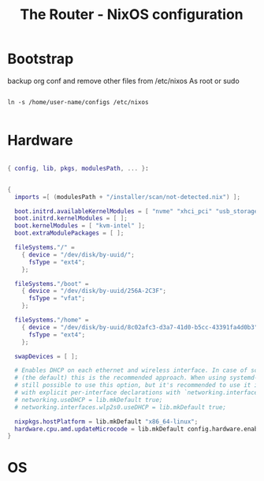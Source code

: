 #+title: The Router - NixOS configuration
#+EXPORT_FILE_NAME: README.org

* Bootstrap

backup org conf and remove other files from /etc/nixos
As root or sudo

#+begin_src shell

  ln -s /home/user-name/configs /etc/nixos

#+end_src

* Hardware

#+begin_src nix

  { config, lib, pkgs, modulesPath, ... }:


  {
    imports =[ (modulesPath + "/installer/scan/not-detected.nix") ];

    boot.initrd.availableKernelModules = [ "nvme" "xhci_pci" "usb_storage" "sd_mod" ];
    boot.initrd.kernelModules = [ ];
    boot.kernelModules = [ "kvm-intel" ];
    boot.extraModulePackages = [ ];

    fileSystems."/" =
      { device = "/dev/disk/by-uuid/";
        fsType = "ext4";
      };

    fileSystems."/boot" =
      { device = "/dev/disk/by-uuid/256A-2C3F";
        fsType = "vfat";
      };

    fileSystems."/home" =
      { device = "/dev/disk/by-uuid/8c02afc3-d3a7-41d0-b5cc-43391fa4d0b3";
        fsType = "ext4";
      };

    swapDevices = [ ];

    # Enables DHCP on each ethernet and wireless interface. In case of scripted networking
    # (the default) this is the recommended approach. When using systemd-networkd it's
    # still possible to use this option, but it's recommended to use it in conjunction
    # with explicit per-interface declarations with `networking.interfaces.<interface>.useDHCP`.
    # networking.useDHCP = lib.mkDefault true;
    # networking.interfaces.wlp2s0.useDHCP = lib.mkDefault true;

    nixpkgs.hostPlatform = lib.mkDefault "x86_64-linux";
    hardware.cpu.amd.updateMicrocode = lib.mkDefault config.hardware.enableRedistributableFirmware;
  }

#+end_src

* OS

#+begin_src nix

#+end_src
